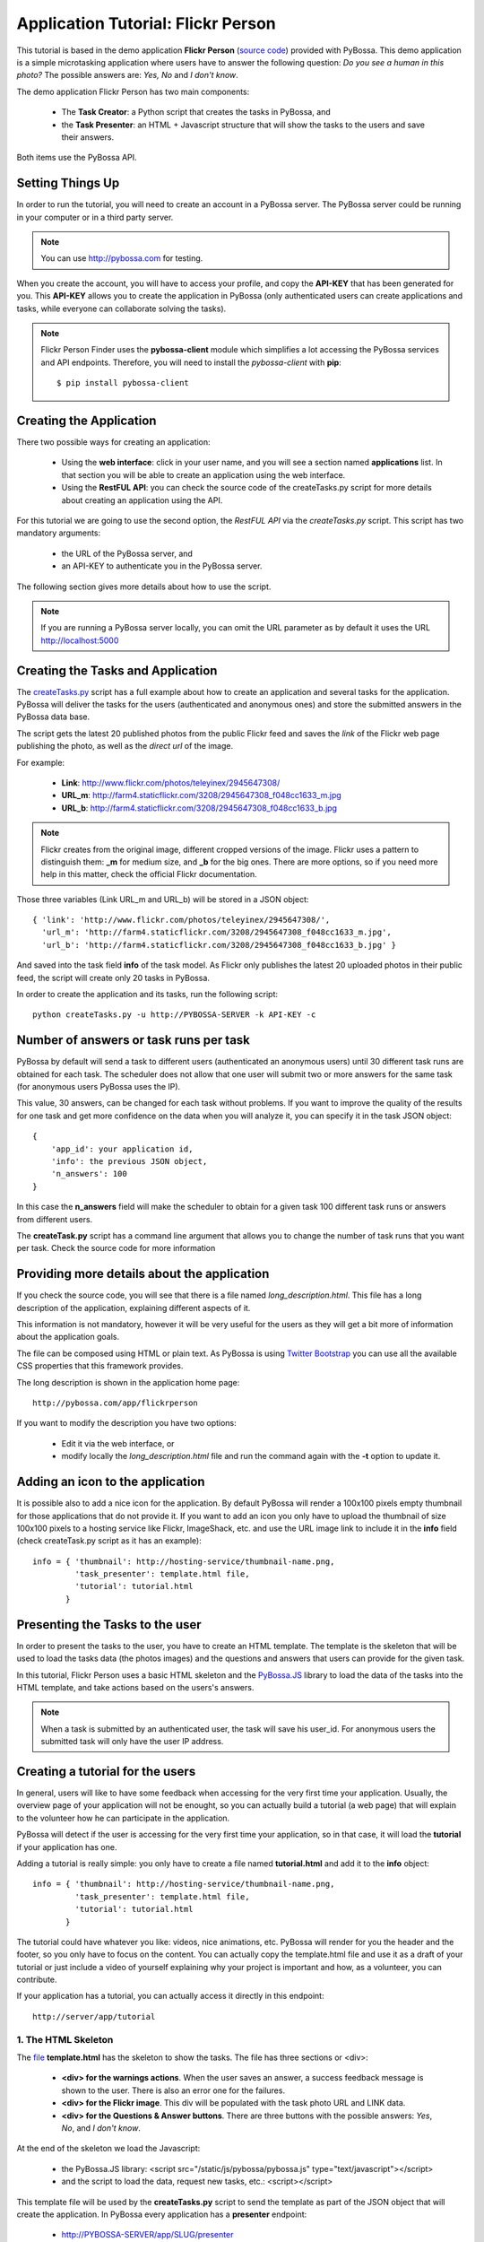 ===================================
Application Tutorial: Flickr Person
===================================

This tutorial is based in the demo application **Flickr Person** (`source code`_) provided with
PyBossa. This demo application is a simple microtasking application where users have to
answer the following question: *Do you see a human in this photo?* The possible
answers are: *Yes, No* and *I don't know*.

.. _source code: https://github.com/PyBossa/app-flickrperson

The demo application Flickr Person has two main components:

  * The **Task Creator**: a Python script that creates the tasks in PyBossa, and
  * the **Task Presenter**: an HTML + Javascript structure that will show the tasks 
    to the users and save their answers.

Both items use the PyBossa API.

Setting Things Up
=================

In order to run the tutorial, you will need to create an account in a PyBossa
server. The PyBossa server could be running in your computer or in a third party
server.

.. note::

   You can use http://pybossa.com for testing. 

When you create the account, you will have to access your profile, and copy the
**API-KEY** that has been generated for you. This **API-KEY** allows you to create the
application in PyBossa (only authenticated users can create applications and
tasks, while everyone can collaborate solving the tasks).

.. note:: 

    Flickr Person Finder uses the **pybossa-client** module which simplifies a lot
    accessing the PyBossa services and API endpoints. Therefore, you will need to
    install the *pybossa-client* with **pip**::

    $ pip install pybossa-client

Creating the Application
========================

There two possible ways for creating an application:

  * Using the **web interface**: click in your user name, and you will
    see a section named **applications** list. In that section you will be able
    to create an application using the web interface.
  * Using the **RestFUL API**: you can check the source code of the
    createTasks.py script for more details about creating an application using
    the API.

For this tutorial we are going to use the second option, the *RestFUL API* via
the *createTasks.py* script. This script has two mandatory arguments:

    * the URL of the PyBossa server, and 
    * an API-KEY to authenticate you in the PyBossa server. 

The following section gives more details about how to use the script.

.. note::
    If you are running a PyBossa server locally, you can omit the URL parameter
    as by default it uses the URL http://localhost:5000

Creating the Tasks and Application
==================================

The createTasks.py_ script has a full example about how to create
an application and several tasks for the application. PyBossa will deliver the
tasks for the users (authenticated and anonymous ones) and store the submitted
answers in the PyBossa data base.

.. _createTasks.py: https://github.com/PyBossa/app-flickrperson/blob/master/createTasks.py

The script gets the latest 20 published photos from the public Flickr feed and
saves the *link* of the Flickr web page publishing the photo, as well as the 
*direct url* of the image.

For example:

  * **Link**: http://www.flickr.com/photos/teleyinex/2945647308/
  * **URL_m**: http://farm4.staticflickr.com/3208/2945647308_f048cc1633_m.jpg
  * **URL_b**: http://farm4.staticflickr.com/3208/2945647308_f048cc1633_b.jpg

.. note::

    Flickr creates from the original image, different cropped versions of the
    image. Flickr uses a pattern to distinguish them: **_m** for medium size,
    and **_b** for the big ones. There are more options, so if you need more
    help in this matter, check the official Flickr documentation.

Those three variables (Link URL_m and URL_b) will be stored in a JSON object::

  { 'link': 'http://www.flickr.com/photos/teleyinex/2945647308/',
    'url_m': 'http://farm4.staticflickr.com/3208/2945647308_f048cc1633_m.jpg', 
    'url_b': 'http://farm4.staticflickr.com/3208/2945647308_f048cc1633_b.jpg' }

And saved into the task field **info** of the task model. As Flickr only
publishes the latest 20 uploaded photos in their public feed, the script will
create only 20 tasks in PyBossa.

In order to create the application and its tasks, run the following script::

  python createTasks.py -u http://PYBOSSA-SERVER -k API-KEY -c

Number of answers or task runs per task
=======================================

PyBossa by default will send a task to different users (authenticated an
anonymous users) until 30 different task runs are obtained for each task. 
The scheduler does not allow that one user will submit two or more answers for
the same task (for anonymous users PyBossa uses the IP).

This value, 30 answers, can be changed for each task without problems. If you want
to improve the quality of the results for one task and get more confidence on
the data when you will analyze it, you can specify it in the task JSON object::

    { 
        'app_id': your application id,
        'info': the previous JSON object,
        'n_answers': 100
    }

In this case the **n_answers** field will make the scheduler to obtain for
a given task 100 different task runs or answers from different users.

The **createTask.py** script has a command line argument that allows you to
change the number of task runs that you want per task. Check the source code
for more information

Providing more details about the application
============================================

If you check the source code, you will see that there is a file named
*long_description.html*. This file has a long description of the application,
explaining different aspects of it.

This information is not mandatory, however it will be very useful for the users
as they will get a bit more of information about the application goals.

The file can be composed using HTML or plain text. As PyBossa is using `Twitter
Bootstrap <http://twitter.github.com/bootstrap/>`_ you can use all the available 
CSS properties that this framework provides.

The long description is shown in the application home page::

 http://pybossa.com/app/flickrperson

If you want to modify the description you have two options:

 * Edit it via the web interface, or
 * modify locally the *long_description.html* file and run the command again
   with the **-t** option to update it.


Adding an icon to the application
=================================

It is possible also to add a nice icon for the application. By default PyBossa
will render a 100x100 pixels empty thumbnail for those applications that do not
provide it. If you want to add an icon you only have to upload the thumbnail of
size 100x100 pixels to a hosting service like Flickr, ImageShack, etc. and use
the URL image link to include it in the **info** field (check createTask.py
script as it has an example)::

  info = { 'thumbnail': http://hosting-service/thumbnail-name.png,
           'task_presenter': template.html file,
           'tutorial': tutorial.html
         }

Presenting the Tasks to the user
================================

In order to present the tasks to the user, you have to create an HTML template.
The template is the skeleton that will be used to load the tasks data (the photos
images) and the questions and answers that users can provide for the given
task.

In this tutorial, Flickr Person uses a basic HTML skeleton and the `PyBossa.JS
<http://pybossajs.rtfd.org>`_ library to load the data of the tasks into the 
HTML template, and take actions based on the users's answers.

.. note::
  When a task is submitted by an authenticated user, the task will save his
  user_id. For anonymous users the submitted task will only have the user IP
  address.

Creating a tutorial for the users
=================================

In general, users will like to have some feedback when accessing for the very
first time your application. Usually, the overview page of your application
will not be enought, so you can actually build a tutorial (a web page) that
will explain to the volunteer how he can participate in the application.

PyBossa will detect if the user is accessing for the very first time your
application, so in that case, it will load the **tutorial** if your application
has one.

Adding a tutorial is really simple: you only have to create a file named
**tutorial.html** and add it to the **info** object::

  info = { 'thumbnail': http://hosting-service/thumbnail-name.png,
           'task_presenter': template.html file,
           'tutorial': tutorial.html
         }

The tutorial could have whatever you like: videos, nice animations, etc.
PyBossa will render for you the header and the footer, so you only have to
focus on the content. You can actually copy the template.html file and use it
as a draft of your tutorial or just include a video of yourself explaining why 
your project is important and how, as a volunteer, you can contribute.

If your application has a tutorial, you can actually access it directly in this
endpoint::

  http://server/app/tutorial


1. The HTML Skeleton
--------------------

The file_ **template.html** has the skeleton to show the tasks. The file has three 
sections or <div>:

  * **<div> for the warnings actions**. When the user saves an answer, a success
    feedback message is shown to the user. There is also an error one for
    the failures.
  * **<div> for the Flickr image**. This div will be populated with the task
    photo URL and LINK data.
  * **<div> for the Questions & Answer buttons**. There are three buttons with the 
    possible answers: *Yes*, *No*, and *I don't know*.

At the end of the skeleton we load the Javascript: 

 * the PyBossa.JS library: <script src="/static/js/pybossa/pybossa.js" type="text/javascript"></script>
 * and the script to load the data, request new tasks, etc.: <script></script>

.. _file: https://github.com/PyBossa/app-flickrperson/blob/master/app-flickrperson/template.html

This template file will be used by the **createTasks.py** script to send the
template as part of the JSON object that will create the application. In PyBossa
every application has a **presenter** endpoint:

 * http://PYBOSSA-SERVER/app/SLUG/presenter

.. note::
   The **slug** is the short name for the application, in this case **flickrperson**. 

Loading the above endpoint will load the skeleton and trigger the JavaScript 
functions to get a task from the PyBossa server and populate it in the HTML
skeleton.

The header and footer for the presenter are already provided by PyBossa, so the 
template only has to define the structure to present the data from the tasks to the
users and the action buttons, input methods, etc. to retrieve and save the 
answer from the volunteers.

2. Updating the template for all the tasks
------------------------------------------

It is possible to update the template of the application without
having to re-create the application and its tasks. In order to update the
template, you only have to modify the file template.html and run the following
command::

  python createTasks.py -u http://PYBOSSA-SERVER -k API-KEY -t

3. Loading the Task data
------------------------

All the action takes place in the file_
**template.html** script section, after the pybossa.js library.

The script is very simple, it uses the  `PyBossa.JS library
<http://pybossajs.rtfd.org>`_ to get a new task and
to submit and save the answer in the server.

`PyBossa.JS <http://pybossajs.rtfd.org>`_ provides a method to get the data 
for a task that needs to be solved by the volunteer:

  * pybossa.newTask( applicationName )

In this case, *applicationName* will be "flickrperson". The library will get
a task for the application and return a JSON object with the following
structure::

  { question: application.description,
    task: { 
            id: value,
            ...,
            info: { 
                    url_m: 
                    link:
                   } 
          } 
  }

Therefore, if we want to load the data into the skeleton, we will only have to
do something like this::

  $("#question h1").text(data.question);
  $("#task-id").text(data.task.id);
  $("#photo-link").attr("href", data.task.info.link);
  $("#photo").attr("src",data.task.info.url_m);

and wrap it in the *pybossa.newTask* method::

  pybossa.newTask( "flickrperson").done(
    function( data ) {
      $("#question h1").text(data.question);
      $("#task-id").text(data.task.id);
      $("#photo-link").attr("href", data.task.info.link);
      $("#photo").attr("src",data.task.info.url_m);
    };
  );

Every time that we want to load a new task, we will have to call the above
function, so it will be better if we create a specific function for this
purpose (check the *loadData* function in the script).

At some point the user will not receive more tasks for the application, so it
will be really helpful for the user to flash a message giving thanks to the
user. In the warnings section, we have a specific div to show the finish
message to the user, saying thank you to the user and inviting him to help in
other applications. As the skeleton is no longer useful, there is no more
images that will be loaded for this user, it should be hidden.Thus, in the
**loadData** function we could run the following test to see if we have to load
the image, or pop-up the finish message::

  if ( !$.isEmptyObject(data.task) ) {
     spinnerStart();
     $("#question h2").text(data.question);
     $("#task-id").text(data.task.id);
     $("#photo-link").attr("href", data.task.info.link);
     $("#photo").attr("src",data.task.info.url_m);
  }
  else {
     $(".skeleton").hide();
     $("#finish").fadeIn();
  }

Once the data have been loaded, it is time to bind the buttons *onclick*
events to functions that will save the answer from the user in the data base.

4. Saving the answer
--------------------

Once the task has been presented, the users can click on the answer buttons:
**Yes**, **No** or **I don't know**.

*Yes* and *No* save the answer in the DB (check **/api/taskrun**) with information 
about the task and the answer, while the button *I don't know* simply loads another 
task as sometimes the image is not available (the Flickr user has delete it) or it 
is not clear if there is a human or not in the image (you only see one hand and 
nothing else).

In order to submit and save the answer from the user, we will use again the `PyBossa.JS 
library <http://pybossajs.rtfd.org>`_. In this case::

  pybossa.saveTask( taskid, answer )

The *pybossa.saveTask* method saves an answer for a given task. In the
previous section we saved in the DOM the *task-id* that we have loaded, so we can
retrieve this value and use it for saving the volunteer's answer (it can be
also saved in a variable if you want).

The method allows us to give a successful pop-up feedback for the user, so we
will use the following structure to warn the user and tell him that his answer
has been saved and then load a new Task::

  pybossa.saveTask( taskid, answer ).done(
    function( data ) {
        // Show the feedback div
        $("#success").fadeIn(); 
        // Fade out the pop-up after a 1000 miliseconds
        setTimeout(function() { $("#success").fadeOut() }, 1000);
        // Finally, load a new task
        pybossa.newTask("flickrperson").done( function( data ){ loadData( data ) });
    };
  );

Now we only have to bind the action of the *Yes*, *No* and *I don't know* buttons to call the above
snippet. In order to bind it, we will use the *onclick event* to call a new and
simple function for both buttons::

  <button class="btn btn-success" onclick="submitTask('Yes')">Yes</button>
  <button class="btn btn-info" onclick="submitTask('No')">No</button>
  <button class="btn" onclick="submitTask('DontKnow')">I don't know</button>

The function *submitTask* will get the *task-id* from the DOM, and the answer is
the string 'Yes' or 'No' depending on which button the user has clicked. The
only missing button is the "I don't know" which will use the same event,
*onclick*, to request a new task using the *pybossa.newTask* function::

 <button class="btn" onclick="pybossa.newTask('flickrperson').done( function( data ) { loadData( data ) });">I don't know</button>

For more details about the code, please, check the `template file
<https://github.com/PyBossa/app-flickrperson/blob/master/app-flickrperson/template.html>`_.

4. Test the task presenter
--------------------------

In order to test the application task presenter, go to the following URL::

  http://PYBOSSA-SERVER/app/SLUG/presenter

The presenter will load one task, and you will be able to submit and save one
answer for the current task.

5. Check the results
--------------------

In order to see the answers from the volunteers, you can open in your web
browser the file **results.html**. The web page should show a chart pie with
answers from the server http://pybossa.com but you can modify the file
**results.js** to poll your own server data.
¬                                                                                    
The results page shows the number of answers from the volunteers for a given
task (the related photo will be shown), making easy to compare the results
submitted by the volunteers.

The results page is created using the `D3.JS library <http://d3js.org>`_.
